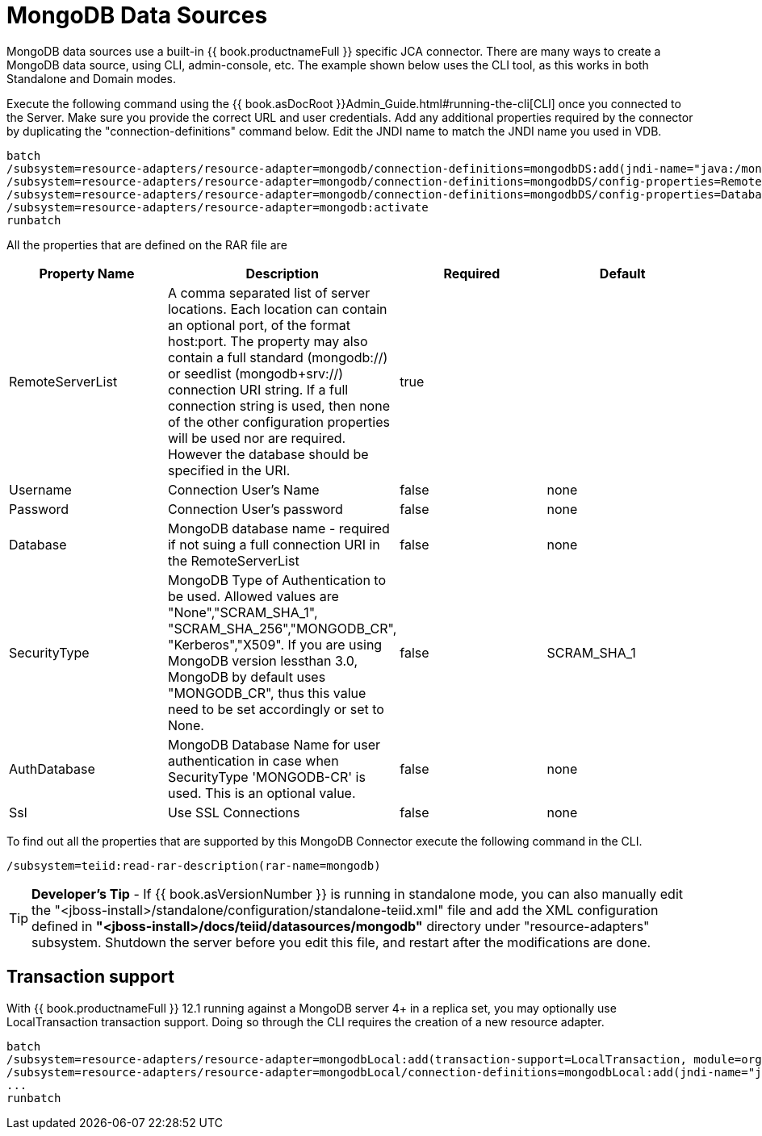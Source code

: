 
= MongoDB Data Sources

MongoDB data sources use a built-in {{ book.productnameFull }} specific JCA connector. There are many ways to create a MongoDB data source, using CLI,
admin-console, etc. The example shown below uses the CLI tool, as this works in both Standalone and Domain modes.

Execute the following command using the {{ book.asDocRoot }}Admin_Guide.html#running-the-cli[CLI] once you connected to the Server. Make sure you provide the correct URL and user credentials. Add any additional properties required by the connector by duplicating the "connection-definitions" command below. Edit the JNDI name to match the JNDI name you used in VDB.

[source]
----
batch
/subsystem=resource-adapters/resource-adapter=mongodb/connection-definitions=mongodbDS:add(jndi-name="java:/mongoDS", class-name=org.teiid.resource.adapter.mongodb.MongoDBManagedConnectionFactory, enabled=true, use-java-context=true)
/subsystem=resource-adapters/resource-adapter=mongodb/connection-definitions=mongodbDS/config-properties=RemoteServerList:add(value="{host}:27017")
/subsystem=resource-adapters/resource-adapter=mongodb/connection-definitions=mongodbDS/config-properties=Database:add(value="{db-name}")
/subsystem=resource-adapters/resource-adapter=mongodb:activate
runbatch
----

All the properties that are defined on the RAR file are

|===
|Property Name |Description |Required |Default

|RemoteServerList
|A comma separated list of server locations. Each location can contain an optional port, of the format host:port. The property may also contain a full standard (mongodb://) or seedlist (mongodb+srv://) connection URI string.  If a full connection string is used, then none of the other configuration properties will be used nor are required.  However the database should be specified in the URI. 
|true
|

|Username
|Connection User’s Name
|false
|none

|Password
|Connection User’s password
|false
|none

|Database
|MongoDB database name - required if not suing a full connection URI in the RemoteServerList
|false
|none

|SecurityType
|MongoDB Type of Authentication to be used. Allowed values are "None","SCRAM_SHA_1", "SCRAM_SHA_256","MONGODB_CR", "Kerberos","X509". If you are using MongoDB version lessthan 3.0, MongoDB by default uses "MONGODB_CR", thus this value need to be set accordingly or set to None.
|false
|SCRAM_SHA_1

|AuthDatabase
|MongoDB Database Name for user authentication in case when SecurityType 'MONGODB-CR' is used. This is an optional value.
|false
|none

|Ssl
|Use SSL Connections
|false
|none
|===

To find out all the properties that are supported by this MongoDB Connector execute the following command in the CLI.

[source,java]
----
/subsystem=teiid:read-rar-description(rar-name=mongodb)
----

TIP: *Developer’s Tip* - If {{ book.asVersionNumber }} is running in standalone mode, you can also manually edit the "<jboss-install>/standalone/configuration/standalone-teiid.xml" file and add the XML configuration defined in *"<jboss-install>/docs/teiid/datasources/mongodb"* directory under "resource-adapters" subsystem. Shutdown the server before you edit this file, and restart after the modifications are done.

== Transaction support

With {{ book.productnameFull }} 12.1 running against a MongoDB server 4+ in a replica set, you may optionally use LocalTransaction transaction support.  Doing so through the CLI requires the creation of a new resource adapter.

[source]
----
batch
/subsystem=resource-adapters/resource-adapter=mongodbLocal:add(transaction-support=LocalTransaction, module=org.jboss.teiid.resource-adapter.mongodb:main
/subsystem=resource-adapters/resource-adapter=mongodbLocal/connection-definitions=mongodbLocal:add(jndi-name="java:/mongoDS", class-name=org.teiid.resource.adapter.mongodb.MongoDBManagedConnectionFactory, enabled=true, use-java-context=true)
...
runbatch
----

